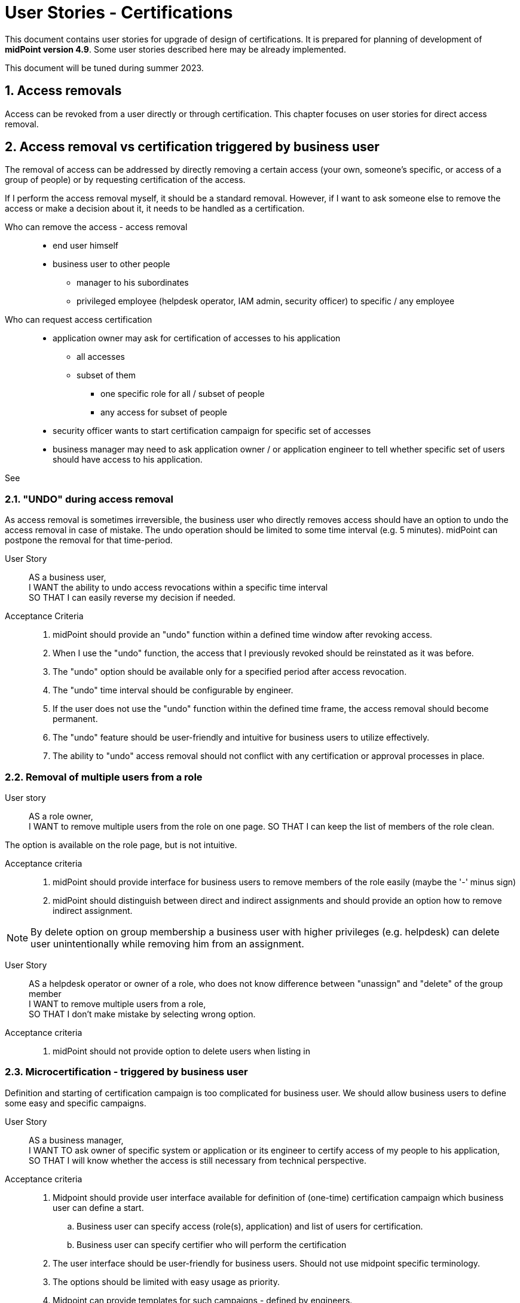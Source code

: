= User Stories - Certifications
:page-nav-title: User Stories - Certifications
:page-toc: top
:toclevels: 3
:sectnums:
:sectnumlevels: 3

This document contains user stories for upgrade of design of certifications.
It is prepared for planning of development of *midPoint version 4.9*. Some user stories described here may be already implemented.

This document will be tuned during summer 2023.


== Access removals

Access can be revoked from a user directly or through certification. This chapter focuses on user stories for direct access removal.

[#_access_removal_vs_certification_triggered_by_business_user]
== Access removal vs certification triggered by business user

The removal of access can be addressed by directly removing a certain access (your own, someone's specific, or access of a group of people) or by requesting certification of the access.

If I perform the access removal myself, it should be a standard removal. However, if I want to ask someone else to remove the access or make a decision about it, it needs to be handled as a certification.

Who can remove the access - access removal::
* end user himself
* business user to other people
** manager to his subordinates
** privileged employee (helpdesk operator, IAM admin, security officer) to specific / any employee

Who can request access certification::

* application owner may ask for certification of accesses to his application
** all accesses
** subset of them
*** one specific role for all / subset of people
*** any access for subset of people
* security officer wants to start certification campaign for specific set of accesses
* business manager may need to ask application owner / or application engineer to tell whether specific set of users should have access to his application.


See

// TODO - sem nalinkovat user stories na removal a na certifikaciu - a aj spatne - prelinkovat tie user-stories sem.

// TODO - este povedat, ze MP by mal umoznit aj defnvoanie approval workflovu pre niektore odobratia a pre ine zase nie.


=== "UNDO" during access removal

As access removal is sometimes irreversible, the business user who directly removes access should have an option to undo the access removal in case of mistake. The undo operation should be limited to some time interval (e.g. 5 minutes). midPoint can postpone the removal for that time-period.

User Story::
AS a business user, +
I WANT the ability to undo access revocations within a specific time interval +
SO THAT I can easily reverse my decision if needed.

Acceptance Criteria::
. midPoint should provide an "undo" function within a defined time window after revoking access.
. When I use the "undo" function, the access that I previously revoked should be reinstated as it was before.
. The "undo" option should be available only for a specified period after access revocation.
. The "undo" time interval should be configurable by engineer.
. If the user does not use the "undo" function within the defined time frame, the access removal should become permanent.
. The "undo" feature should be user-friendly and intuitive for business users to utilize effectively.
. The ability to "undo" access removal should not conflict with any certification or approval processes in place.


=== Removal of multiple users from a role

User story::
AS a role owner, +
I WANT to remove multiple users from the role on one page.
SO THAT I can keep the list of members of the role clean.

The option is available on the role page, but is not intuitive.

Acceptance criteria::
. midPoint should provide interface for business users to remove members of the role easily (maybe the '-' minus sign)
. midPoint should distinguish between direct and indirect assignments and should provide an option how to remove indirect assignment.

NOTE: By delete option on group membership a business user with higher privileges (e.g. helpdesk) can delete user unintentionally while removing him from an assignment.

User Story::
AS a helpdesk operator or owner of a role, who does not know difference between "unassign" and "delete" of the group member +
I WANT to remove multiple users from a role, +
SO THAT I don't make mistake by selecting wrong option.

Acceptance criteria::
. midPoint should not provide option to delete users when listing in

=== Microcertification - triggered by business user

Definition and starting of certification campaign is too complicated for business user. We should allow business users to define some easy and specific campaigns.

User Story::
AS a business manager, +
I WANT TO ask owner of specific system or application or its engineer to certify access of my people to his application, +
SO THAT I will know whether the access is still necessary from technical perspective.

Acceptance criteria::
. Midpoint should provide user interface available for definition of (one-time) certification campaign which business user can define a start.
.. Business user can specify access (role(s), application) and list of users for certification.
.. Business user can specify certifier who will perform the certification
. The user interface should be user-friendly for business users. Should not use midpoint specific terminology.
. The options should be limited with easy usage as priority.
. Midpoint can provide templates for such campaigns - defined by engineers.
.. Business user can specify just the role (or service) and who will perform the certification


== Certifications based on events

=== Triggering certification of assignments when specific metric is achieved

User Story::
AS an IAM administrator, +
I WANT TO automatically trigger certification campaign when specific metric is achieved, +
SO THAT I can improve operational efficiency and increase compliance.

Examples::
* Triggering certification of assignment of Office365 when we are reaching license limit.
* Triggering certification of users which added more than X accesses within last week

Acceptance Criteria::

. the certification campaign can be triggered by specific dashboard value or other configurable metric, that can be set by IAM administrator
. midPoint should provide option for definition of minimal interval between the triggered runs - not to run the same certification too often
. midPoint should provide configuration option for starting the certification automatically or notifying IAM administrator who can start the campaign based on his decision

=== Mistake in certification

User story::
AS an IAM user who made a mistake in a certification, +
I WANT TO correct my mistake, +
SO THAT the user won't get the access removed.

=== Users excluded from certifications (VIP users):

User Story::
AS a Role Manager or IAM Administrator, +
I WANT TO define a specific set of users who will be excluded from the standard certification process (exclusion list), +
SO THAT these users' access rights will not be affected or modified during regular certifications.

This can include top management, auditors, specific users whose accesses I do not want to modify (the VIP users).
For example, if I were to certify accesses to a specific application, the application owner will not be able to revoke access for CEO or CSO.

Acceptance Criteria::
. midPoint should provide an interface to specify and modify the list of users who should be excluded from the standard certification process.
. This interface should be available to specific users only.
. When performing a standard certification, midPoint should display users in the exclusion list, but should not allow modification of their access.
    * This way, users performing certification will not be confused.
. midPoint should ensure, that certified assignments of the users in the exclusion list are not impacted by the certification results
. Modification of the exclusion list should be auditable providing a clear record of excluded users and the justification for being excluded.
. Application of the exclusion list should be optional for each certification definition.


=== #TODO - how to view inducements #

=== #Remove induced assignment - how to certify this ?#

#I want to remove access of the user, but that access was assigned by induced role -> how should this to be handled #

== Microcertifications

MidPoint should provide options for certification of individual objects (e.g. users) based on specific events or event triggered manually. So not generating large certification campaign, but triggering certification of individual objects (mostly users and their accesses).

=== Certification of individual objects

User Story::
AS an IAM user, +
I WANT TO have an option to certify access rights of individual users, +
SO THAT I can easily review and validate access (assignments) of an individual through a user-friendly interface.

Acceptance Criteria::

. midPoint should provide a interface for showing the requested certification of one user
.. interface should be easier than
. IAM user should be able to perform certification with minimal number of steps. Ideally in 3:
.. open the certification request
.. read the certification details of that object in one page
.. approve, reject the certified assignment(s)
. midPoint should provide requested information in business language not using midpoint-specific terminology (e.g. delta)
. IAM user who performs certification should see all certifications he/she perfomed
.. the history has limit configurable by IAM engineed - e.g. 1 year

=== Certify multiple users on one page

User Story::
AS and IAM user, +
I WANT TO have an option to certify acces rights of individual users on one page,
SO THAT I can easily review and validate access (assignments) of an individual through a user-friendly interface.

Acceptance Criteria::
. midPoint should provide option to perform certification decision on the certification campaign page (or simmilar page) if the user has enough privileges

=== Certification Dashboard

#Midpoint should provide dashboard with certification statistics.#
//TODO - more details


=== Manual trigger of certification of individual objects

User Story::
AS and IAM administrator, Role manager or Security officer, +
I WANT TO have an option to manually trigger certification of individual object (mostly user), +
SO THAT I can request their certification easily without additional complex configuration.

Acceptance Criteria::

. midPoint should provide user interface for creating certification request of individual objects.
. while creating certification request the requestor should select from predefined options to whom the certification will be sent and other details.


=== Automatic trigger of certification of individual objects

User story::
AS and IAM administrator, Role manager or Security officer, +
I WANT TO define automatic start of certification of individual object (mostly user), +
SO THAT I can request certification easily without additional complex configuration.

Examples::
* ask manager to certify user that has risk level increased over specific threshold
* ask original manager and new manager to certify assignments of the user who moved in organizational structure


=== Postpone microcertification

If the microcertification is raised right after user is moved from one or. unit to another, old manager may hesitate to remove user access. It is good to postpone the certification of the user's accesses of that transition period.

Not sure, whether is better to start the certification later, or enable manager feature to postpone the certification. Maybe enabling to postpone is better.

User Story::
AS a manager of a user who moved from my organizational unit to another, +
I WANT TO postpone his access certification for transition period (few weeks or a month)
SO THAT he can keep the old accesses while moving work and I will not forget to remove his accesses.


Acceptance Criteria::

. midPoint should enable approver option to postpone the certification request for the defined period
. midPoint should notify the approver when the defined period for postpone is over
. IAM engineer can configure how many times and for how long the certification can be postponed
. IAM administrator can see all the postponed and delayed certifications


=== Triggering certification of users who did not log-in for specific period of time

User Story::
AS an IAM administrator, +
I WANT TO periodically trigger a certification of users who have not logged in for a specific period of time, +
SO THAT we can regularly review user accounts or accesses of inactive users and ensure appropriate security measures.

Examples::
* certify users who have not logged in to Active Directory for last 6 months
* certify all roles providing access to SAP of the user who has not logged to SAP for last 1 year

Acceptance Criteria::

. midPoint should provide option for definition of period of inactivity of the user
. the certification of the user may be initiated automatically when the user is not logged in for specific period of time
. midPoint should provide option for configuring not only users but also accounts - if the user did not log into specific system
. the access is certified by user's manager or system owner
. midPoint should provide option to define users or systems that will be excluded from this microcertification


=== Overview of microcertifications

User Story::
AS and IAM administrator, Role manager or Security officer, +
I WANT TO have good overview of all microcertification cases created in the system and their state, +
SO THAT I can monitor and manage the certifications and therefore keep the security and compliance.

Acceptance Criteria::

. midPoint should provide authorized users searchable interface for overview of such microcertification requests, with their actual state and history.
. user interface of microcertifications should be different from certification campaigns

[#_certification_triggered_by_business_users]
=== Certification triggered by business users

Removal of access may be triggered ad-hoc by business users as certifications.

See xref:approvals-design-notes.adoc#_access_removal_vs_certification_triggered_by_business_user[Access removal vs certification triggered by business user] in Approvals Design Notes for difference when direct access removal and certification is to be used.

See xref:user-stories-approvals.adoc#_access_removal[Access Removal] in User Stories - Approvals for more details about how to handle access removals.

User Story::
AS an application or resource owner, +
I WANT TO request removal of access of some users from my application, +
SO THAT I can remove accesses as soon as they lost business reason for their existence.

User Story::
AS a business manager or project manager, +
I WANT TO ask Application owner/engineer to tell me, whether the application role XYZ is relevant for the specified set of tasks in the application and if not, then what should they obtain instead, +
TO provide my subordinates sufficient privileges for specifies set of tasks they have to perform.

Acceptance Criteria::
* The application owner may be able to remove (request removal of) accesses of specific users that have access to his application by asking a certification of this access.
* midPoint provides field for explaining business reason of the certification request.
* midPoint provides option for communication between relevant parties to be stored in the certification request.

=== Certification campaign - remove "reduce" operation

Reduce operation is not understood by users (and nor by me). It should be removed from approval options.

Following options should be available for approvals:
* Accept
* Revoke
* Not decided
* No response

